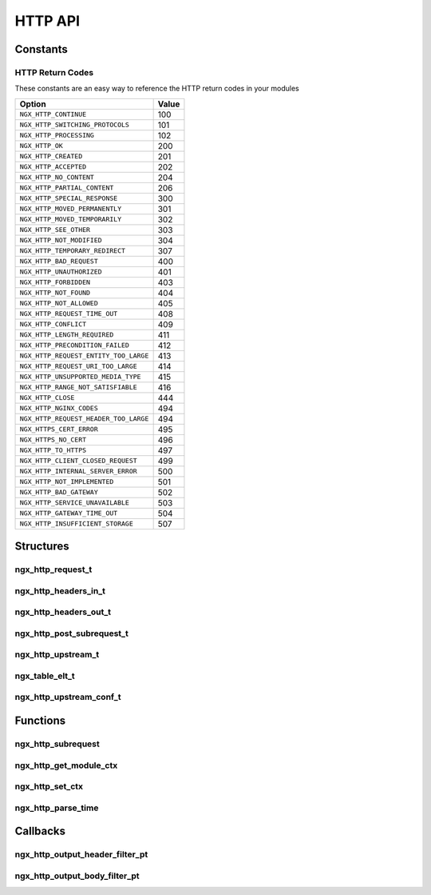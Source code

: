 HTTP API
========

Constants
---------

.. _http-return-codes:

HTTP Return Codes
^^^^^^^^^^^^^^^^^

These constants are an easy way to reference the HTTP return codes in your modules

===================================== =====
Option                                Value
===================================== =====
``NGX_HTTP_CONTINUE``                 100
``NGX_HTTP_SWITCHING_PROTOCOLS``      101
``NGX_HTTP_PROCESSING``               102
``NGX_HTTP_OK``                       200
``NGX_HTTP_CREATED``                  201
``NGX_HTTP_ACCEPTED``                 202
``NGX_HTTP_NO_CONTENT``               204
``NGX_HTTP_PARTIAL_CONTENT``          206
``NGX_HTTP_SPECIAL_RESPONSE``         300
``NGX_HTTP_MOVED_PERMANENTLY``        301
``NGX_HTTP_MOVED_TEMPORARILY``        302
``NGX_HTTP_SEE_OTHER``                303
``NGX_HTTP_NOT_MODIFIED``             304
``NGX_HTTP_TEMPORARY_REDIRECT``       307
``NGX_HTTP_BAD_REQUEST``              400
``NGX_HTTP_UNAUTHORIZED``             401
``NGX_HTTP_FORBIDDEN``                403
``NGX_HTTP_NOT_FOUND``                404
``NGX_HTTP_NOT_ALLOWED``              405
``NGX_HTTP_REQUEST_TIME_OUT``         408
``NGX_HTTP_CONFLICT``                 409
``NGX_HTTP_LENGTH_REQUIRED``          411
``NGX_HTTP_PRECONDITION_FAILED``      412
``NGX_HTTP_REQUEST_ENTITY_TOO_LARGE`` 413
``NGX_HTTP_REQUEST_URI_TOO_LARGE``    414
``NGX_HTTP_UNSUPPORTED_MEDIA_TYPE``   415
``NGX_HTTP_RANGE_NOT_SATISFIABLE``    416
``NGX_HTTP_CLOSE``                    444
``NGX_HTTP_NGINX_CODES``              494
``NGX_HTTP_REQUEST_HEADER_TOO_LARGE`` 494
``NGX_HTTPS_CERT_ERROR``              495
``NGX_HTTPS_NO_CERT``                 496
``NGX_HTTP_TO_HTTPS``                 497
``NGX_HTTP_CLIENT_CLOSED_REQUEST``    499
``NGX_HTTP_INTERNAL_SERVER_ERROR``    500
``NGX_HTTP_NOT_IMPLEMENTED``          501
``NGX_HTTP_BAD_GATEWAY``              502
``NGX_HTTP_SERVICE_UNAVAILABLE``      503
``NGX_HTTP_GATEWAY_TIME_OUT``         504
``NGX_HTTP_INSUFFICIENT_STORAGE``     507
===================================== =====

Structures
----------

ngx_http_request_t
^^^^^^^^^^^^^^^^^^

.. c:type:: ngx_http_request_t

   A structure containing the details of a request and response. There are many members of this structure so only the parts you would be expected to use are listed here

   .. c:member:: ngx_connection_t *connection

      The connection object for the structure. Useful for its ``log`` member.

   .. c:member:: ngx_http_upstream_t *upstream

      An object to set details for an upstream request

   .. c:member:: ngx_pool_t *pool

      The memory pool to use for allocations with the request

   .. c:member:: ngx_http_headers_in_t headers_in

      An object containing the http headers that came in with the request

   .. c:member:: ngx_http_headers_out_t headers_out

      An object containing the http headers to be returned to the client

   .. c:member:: ngx_str_t uri

      A string containing the requested path

   .. c:member:: ngx_str_t args

      A string containing the get request arguments after the question mark

   .. c:member:: ngx_http_request_t *main

      A pointer to the main request, points to its own structure if it is the main request

   .. c:member:: ngx_http_request_t *parent

      A pointer to the parent request

   .. c:member:: header_only:1

      Set to ``1`` to disable sending the body to a client

ngx_http_headers_in_t
^^^^^^^^^^^^^^^^^^^^^

.. c:type:: ngx_http_headers_in_t

   A structure to store the incoming header data

   .. c:member:: ngx_list_t headers

      A list containing the incoming headers

   .. c:member:: ngx_table_elt_t *host

      The host header

   .. c:member:: ngx_table_elt_t *connection

      Desired connection options (such as ``close`` and ``keep-alive``)

   .. c:member:: ngx_table_elt_t *if_modified_since

      The ``If-Modified-Since`` incoming header

   .. c:member:: ngx_table_elt_t *if_unmodified_since

      The ``If-Unmodified-Since`` incoming header

   .. c:member:: ngx_table_elt_t *if_match

      The ``If-Match`` incoming header

   .. c:member:: ngx_table_elt_t *if_none_match

      The ``If-None-Match`` incoming header

   .. c:member:: ngx_table_elt_t *user_agent

      The client's user agent

   .. c:member:: ngx_table_elt_t *referer

      The referer supplied by the client

   .. c:member:: ngx_table_elt_t *content_length

      The content length of client POST data

   .. c:member:: ngx_table_elt_t *content_type

      The content type of client POST data

   .. c:member:: ngx_table_elt_t *range

      The requested byte range for the content

   .. c:member:: ngx_table_elt_t *if_range

      The ``If-Range`` incoming header

   .. c:member:: ngx_table_elt_t *transfer_encoding

      The encoding for the data transfer

   .. c:member:: ngx_table_elt_t *expect

      The ``Expect`` incoming header

   .. c:member:: ngx_table_elt_t *upgrade

      The connection upgrade request from the client

   .. c:member:: ngx_table_elt_t *accept_encoding

      The encodings the client will accept

   .. c:member:: ngx_table_elt_t *via

      Details of the proxy used by the client

   .. c:member:: ngx_table_elt_t *authorization

      The autorization request header

   .. c:member:: ngx_table_elt_t *keep_alive

      The client keep-alive request header

   .. c:member:: ngx_array_t x_forwarded_for

      The ``X-Forwarded-For`` header for a load balancer

   .. c:member:: ngx_table_elt_t *x_real_ip

      The ``X-Real-IP`` header for a load balanacer

   .. c:member:: ngx_table_elt_t *accept

      The content types which are acceptable for a response

   .. c:member:: ngx_table_elt_t *accept_language

      The acceptable human languages to be used for a response

   .. c:member:: ngx_table_elt_t *depth

      The ``Depth`` incoming header

   .. c:member:: ngx_table_elt_t *destination

      The ``Destination`` incoming header

   .. c:member:: ngx_table_elt_t *overwrite

      The ``Overwrite`` incoming header

   .. c:member:: ngx_table_elt_t *date

      The client date/time of the request

   .. c:member:: ngx_str_t user

      The decoded user from the authorization header

   .. c:member:: ngx_str_t passwd

      The decoded password from the authorization header

   .. c:member:: ngx_array_t cookies

      An array containting the incoming cookies

   .. c:member:: ngx_str_t server

      The server string from the upstream

   .. c:member:: off_t content_length_n

      The length of the incoming content

   .. c:member:: time_t keep_alive_n

      The keep alive timeout time

   .. c:member:: unsigned connection_type:2

      A flag stating whether the connection is ``NGX_HTTP_CONNECTION_KEEP_ALIVE`` or ``NGX_HTTP_CONNECTION_CLOSE``

   .. c:member:: unsigned chunked:1

      A boolean specifying chunked encoding

   .. c:member:: unsigned msie:1

      A boolean specifying Internet Explorer as the client

   .. c:member:: unsigned msie6:1

      A boolean specifying Internet Explorer 6 as the client

   .. c:member:: unsigned opera:1

      A boolean specifying Opera as the client

   .. c:member:: unsigned gecko:1

      A boolean specifying the Gecko rendering engine as the client (ie. Firefox)

   .. c:member:: unsigned chrome:1

      A boolean specifying Chrome as the client

   .. c:member:: unsigned safari:1

      A boolean specifying Safari as the client

   .. c:member:: unsigned konqueror:1

      A boolean specifying Konqueror as the client


ngx_http_headers_out_t
^^^^^^^^^^^^^^^^^^^^^^

.. c:type:: ngx_http_headers_out_t

   A structure to store the outgoing header data

   .. c:member:: ngx_list_t headers

      A list containing additional headers to be added

   .. c:member:: ngx_uint_t status

      The status to return, possible options are the :ref:`http-return-codes`

   .. c:member:: ngx_table_elt_t *content_encoding

      Stores the "Content-Encoding" header, both key and value.

   .. c:member:: size_t content_type_len

      The length of the content type, normally this should be set to the same as ``content_type.len``

   .. c:member:: ngx_str_t content_type

      A string containing the mime type for the content

   .. c:member:: off_t content_length_n

      The length of the content body

   .. c:member:: time_t last_modified_time

      The last modified time for the returned content

ngx_http_post_subrequest_t
^^^^^^^^^^^^^^^^^^^^^^^^^^

.. c:type:: ngx_http_post_subrequest_t

   A structure to store a callback function for a subrequest

   .. c:member:: ngx_int_t (*ngx_http_post_subrequest_pt)(ngx_http_request_t *r, void *data, ngx_int_t rc)

      The callback function to be triggered

   .. c:member:: void *data

      A pointer to arbitrary data to send to the callback function

ngx_http_upstream_t
^^^^^^^^^^^^^^^^^^^

.. c:type:: ngx_http_upstream_t

   .. c:member:: ngx_peer_connection_t peer

      Connection details for the upstream peer.

   .. c:member:: ngx_http_upstream_conf_t *conf

      A pointer to the configuration object for the upstream.

   .. c:member:: ngx_int_t (*create_request)(ngx_http_request_t *r)

      A callback function which should allocate the required buffers for a request. It should return ``NGX_OK`` on success or ``NGX_ERROR`` on failure.

   .. c:member:: ngx_int_t (*reinit_request)(ngx_http_request_t *r)

      A callback to reinitialize a state pointers if an attempt to communicate with an upstream fails. It should return ``NGX_OK`` on success.

   .. c:member:: ngx_int_t (*process_header)(ngx_http_request_t *r)

      A callback to set the header for the client response after the upstream header has been retrieved. It should return ``NGX_OK`` on success.

   .. c:member:: void (*abort_request)(ngx_http_request_t *r)

      A callback triggered when the client aborts a request.

   .. c:member:: void (*finalize_request)(ngx_http_request_t *r, ngx_int_t rc)

      A callback triggered to finish the request.

ngx_table_elt_t
^^^^^^^^^^^^^^^

.. c:type:: ngx_table_elt_t

   An element from an NGINX hash table.

   .. c:member:: hash

      Set to ``1`` to use this element or ``0`` to ignore it

   .. c:member:: key

      A string containing the key for the hash element

   .. c:member:: value

      A string containing the value for the hash element

ngx_http_upstream_conf_t
^^^^^^^^^^^^^^^^^^^^^^^^

.. c:type:: ngx_http_upstream_conf_t

   An upstream configuration object used for upstream/proxy handlers

   .. c:member:: ngx_msec_t connect_timeout

      The connect timeout for the upstream

   .. c:member:: ngx_msec_t send_timeout

      The send timeout for the upstream

   .. c:member:: ngx_msec_t read_timeout

      The read timeout for the upstream

   .. c:member:: ngx_msec_t next_upstream_timeout

      Timeout before switching to the next upstream

   .. c:member:: ngx_uint_t store_access

      Permissions for storing files such as temporary files to disk

   .. c:member:: ngx_bufs_t bufs

      Buffers for the upstream body data

   .. c:member:: ngx_flag_t buffering

      Whether or not to buffer the data

   .. c:member:: size_t buffer_size

      The size of each buffer, it should normally be set to ``ngx_pagesize``

   .. c:member:: size_t max_temp_file_size

      The maximum size of temporary files

   .. c:member:: size_t temp_file_write_size

      The amount of data before the body should be stored to disk

   .. c:member:: ngx_array_t *hide_headers

      A list of header fields to not pass downstream

   .. c:member:: ngx_array_t *pass_headers

      A list of header fields to pass downstream that are normally disabled. These are: "Date", "Server", "X-Pad", and "X-Accel-..."


Functions
---------

ngx_http_subrequest
^^^^^^^^^^^^^^^^^^^

.. c:function:: ngx_int_t ngx_http_subrequest(ngx_http_request_t *r, ngx_str_t *uri, ngx_str_t *args, ngx_http_request_t **sr, ngx_http_post_subrequest_t *psr, ngx_uint_t flags)

   Executes a subrequest to a given URL

   :param r: The main request object
   :param uri: The URI to call
   :param args: The GET arguments for the subrequest
   :param sr: A pointer to a pointer which is set by the function with the new request object
   :param psr: A callback to be triggered when the request is finihsed
   :param flags: Use ``NGX_HTTP_SUBREQUEST_IN_MEMORY`` to keep the subrequest result in memory after the subrequest is finished
   :returns: ``NGX_OK`` upon success or ``NGX_ERROR`` upon error setting up the request

ngx_http_get_module_ctx
^^^^^^^^^^^^^^^^^^^^^^^

.. c:function:: void *ngx_http_get_module_ctx(ngx_http_request_t *r, ngx_module_t module)

   A macro to get the context data for a given module and request

   :param r: The request to get the context for
   :param module: The module to get the context for
   :returns: A pointer to the context

ngx_http_set_ctx
^^^^^^^^^^^^^^^^

.. c:function:: void ngx_http_set_ctx(ngx_http_request_t *r, void *c, ngx_module_t module)

   A macro to set the context data for a given module and request

   :param r: The request to set the context for
   :param c: The context data pointer
   :param module: The module to set the context for

ngx_http_parse_time
^^^^^^^^^^^^^^^^^^^

.. c:function:: time_t ngx_http_parse_time(unsigned char *value, size_t len)

   Converts a string containing `RFC822 <https://tools.ietf.org/html/rfc822>`_, `RFC850 <https://tools.ietf.org/html/rfc850>`_ or ISO C time formats into a ``time_t`` format.

   :param value: The time string to convert
   :param len: The length of the string
   :returns: The converted ``time_t`` object

Callbacks
---------

ngx_http_output_header_filter_pt
^^^^^^^^^^^^^^^^^^^^^^^^^^^^^^^^

.. c:type:: ngx_int_t (*ngx_http_output_header_filter+pt)(ngx_http_request_t *r)

   A callback to a header filter. In modules this is normally used as follows:

   .. code-block:: c

      static ngx_http_output_header_filter_pt ngx_http_next_header_filter;


ngx_http_output_body_filter_pt
^^^^^^^^^^^^^^^^^^^^^^^^^^^^^^

.. c:type:: ngx_int_t (*ngx_http_output_body_filter_pt)(ngx_http_request_t *r, ngx_chain_t *chain)

   A callback to a body filter. In modules this is normally used as follows:

   .. code-block:: c

      static ngx_http_output_body_filter_pt ngx_http_next_body_filter;

